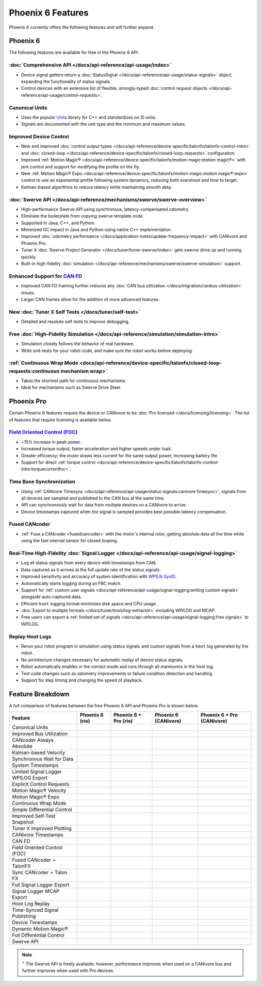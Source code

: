 Phoenix 6 Features
==================

Phoenix 6 currently offers the following features and will further expand.

Phoenix 6
---------

The following features are available for free in the Phoenix 6 API.

:doc:`Comprehensive API </docs/api-reference/api-usage/index>`
^^^^^^^^^^^^^^^^^^^^^^^^^^^^^^^^^^^^^^^^^^^^^^^^^^^^^^^^^^^^^^

- Device signal getters return a :doc:`StatusSignal </docs/api-reference/api-usage/status-signals>` object, expanding the functionality of status signals.
- Control devices with an extensive list of flexible, strongly-typed :doc:`control request objects </docs/api-reference/api-usage/control-requests>`.

Canonical Units
^^^^^^^^^^^^^^^

- Uses the popular `Units <https://github.com/nholthaus/units>`__ library for C++ and standardizes on SI units.
- Signals are documented with the unit type and the minimum and maximum values.

Improved Device Control
^^^^^^^^^^^^^^^^^^^^^^^

- New and improved :doc:`control output types </docs/api-reference/device-specific/talonfx/talonfx-control-intro>` and :doc:`closed-loop </docs/api-reference/device-specific/talonfx/closed-loop-requests>` configuration.
- Improved :ref:`Motion Magic® <docs/api-reference/device-specific/talonfx/motion-magic:motion magic®>` with jerk control and support for modifying the profile on the fly.
- New :ref:`Motion Magic® Expo <docs/api-reference/device-specific/talonfx/motion-magic:motion magic® expo>` control to use an exponential profile following system dynamics, reducing both overshoot and time to target.
- Kalman-based algorithms to reduce latency while maintaining smooth data.

:doc:`Swerve API </docs/api-reference/mechanisms/swerve/swerve-overview>`
^^^^^^^^^^^^^^^^^^^^^^^^^^^^^^^^^^^^^^^^^^^^^^^^^^^^^^^^^^^^^^^^^^^^^^^^^

- High-performance Swerve API using synchronous, latency-compensated odometry.
- Eliminate the boilerplate from copying swerve template code.
- Supported in Java, C++, and Python.
- Minimized GC impact in Java and Python using native C++ implementation.
- Improved :doc:`odometry performance </docs/application-notes/update-frequency-impact>` with CANivore and Phoenix Pro.
- Tuner X :doc:`Swerve Project Generator </docs/tuner/tuner-swerve/index>` gets swerve drive up and running quickly.
- Built-in high-fidelity :doc:`simulation </docs/api-reference/mechanisms/swerve/swerve-simulation>` support.

Enhanced Support for `CAN FD <https://store.ctr-electronics.com/can-fd/>`__
^^^^^^^^^^^^^^^^^^^^^^^^^^^^^^^^^^^^^^^^^^^^^^^^^^^^^^^^^^^^^^^^^^^^^^^^^^^

- Improved CAN FD framing further reduces any :doc:`CAN bus utilization </docs/migration/canbus-utilization>` issues.
- Larger CAN frames allow for the addition of more advanced features.

New :doc:`Tuner X Self Tests </docs/tuner/self-test>`
^^^^^^^^^^^^^^^^^^^^^^^^^^^^^^^^^^^^^^^^^^^^^^^^^^^^^

- Detailed and resolute self tests to improve debugging.

Free :doc:`High-Fidelity Simulation </docs/api-reference/simulation/simulation-intro>`
^^^^^^^^^^^^^^^^^^^^^^^^^^^^^^^^^^^^^^^^^^^^^^^^^^^^^^^^^^^^^^^^^^^^^^^^^^^^^^^^^^^^^^

- Simulation closely follows the behavior of real hardware.
- Write unit-tests for your robot code, and make sure the robot works before deploying.

:ref:`Continuous Wrap Mode <docs/api-reference/device-specific/talonfx/closed-loop-requests:continuous mechanism wrap>`
^^^^^^^^^^^^^^^^^^^^^^^^^^^^^^^^^^^^^^^^^^^^^^^^^^^^^^^^^^^^^^^^^^^^^^^^^^^^^^^^^^^^^^^^^^^^^^^^^^^^^^^^^^^^^^^^^^^^^^^

- Takes the shortest path for continuous mechanisms.
- Ideal for mechanisms such as Swerve Drive Steer.

Phoenix Pro
-----------

Certain Phoenix 6 features require the device or CANivore to be :doc:`Pro licensed </docs/licensing/licensing>`. The list of features that require licensing is available below.

`Field Oriented Control (FOC) <https://en.wikipedia.org/wiki/Vector_control_(motor)>`__
^^^^^^^^^^^^^^^^^^^^^^^^^^^^^^^^^^^^^^^^^^^^^^^^^^^^^^^^^^^^^^^^^^^^^^^^^^^^^^^^^^^^^^^

- ~15% increase in peak power.
- Increased torque output; faster acceleration and higher speeds under load.
- Greater efficiency; the motor draws less current for the same output power, increasing battery life.
- Support for direct :ref:`torque control <docs/api-reference/device-specific/talonfx/talonfx-control-intro:torquecurrentfoc>`.

Time Base Synchronization
^^^^^^^^^^^^^^^^^^^^^^^^^

- Using :ref:`CANivore Timesync <docs/api-reference/api-usage/status-signals:canivore timesync>`, signals from all devices are sampled and published to the CAN bus at the same time.
- API can synchronously wait for data from multiple devices on a CANivore to arrive.
- Device timestamps captured when the signal is sampled provides best possible latency compensation.

Fused CANcoder
^^^^^^^^^^^^^^

- :ref:`Fuse a CANcoder <fusedcancoder>` with the motor's internal rotor, getting absolute data all the time while using the fast internal sensor for closed looping.

Real-Time High-Fidelity :doc:`Signal Logger </docs/api-reference/api-usage/signal-logging>`
^^^^^^^^^^^^^^^^^^^^^^^^^^^^^^^^^^^^^^^^^^^^^^^^^^^^^^^^^^^^^^^^^^^^^^^^^^^^^^^^^^^^^^^^^^^

- Log all status signals from every device with timestamps from CAN.
- Data captured as it arrives at the full update rate of the status signals.
- Improved sensitivity and accuracy of system identification with `WPILib SysID <https://docs.wpilib.org/en/stable/docs/software/pathplanning/system-identification/introduction.html>`__.
- Automatically starts logging during an FRC match.
- Support for :ref:`custom user signals <docs/api-reference/api-usage/signal-logging:writing custom signals>` alongside auto-captured data.
- Efficient ``hoot`` logging format minimizes disk space and CPU usage.
- :doc:`Export to multiple formats </docs/tuner/tools/log-extractor>` including WPILOG and MCAP.
- Free users can export a :ref:`limited set of signals <docs/api-reference/api-usage/signal-logging:free signals>` to WPILOG.

Replay Hoot Logs
^^^^^^^^^^^^^^^^

- Rerun your robot program in simulation using status signals and custom signals from a ``hoot`` log generated by the robot.
- No architecture changes necessary for automatic replay of device status signals.
- Robot automatically enables in the correct mode and runs through all maneuvers in the hoot log.
- Test code changes such as odometry improvements or failure condition detection and handling.
- Support for step timing and changing the speed of playback.

Feature Breakdown
------------------

A full comparison of features between the free Phoenix 6 API and Phoenix Pro is shown below.

+-------------------------------------+-----------------+-----------------------+----------------------+----------------------------+
| Feature                             | Phoenix 6 (rio) | Phoenix 6 + Pro (rio) | Phoenix 6 (CANivore) | Phoenix 6 + Pro (CANivore) |
+=====================================+=================+=======================+======================+============================+
| Canonical Units                     | .. centered:: x | .. centered:: x       | .. centered:: x      | .. centered:: x            |
+-------------------------------------+-----------------+-----------------------+----------------------+----------------------------+
| Improved Bus Utilization            | .. centered:: x | .. centered:: x       | .. centered:: x      | .. centered:: x            |
+-------------------------------------+-----------------+-----------------------+----------------------+----------------------------+
| CANcoder Always Absolute            | .. centered:: x | .. centered:: x       | .. centered:: x      | .. centered:: x            |
+-------------------------------------+-----------------+-----------------------+----------------------+----------------------------+
| Kalman-based Velocity               | .. centered:: x | .. centered:: x       | .. centered:: x      | .. centered:: x            |
+-------------------------------------+-----------------+-----------------------+----------------------+----------------------------+
| Synchronous Wait for Data           | .. centered:: x | .. centered:: x       | .. centered:: x      | .. centered:: x            |
+-------------------------------------+-----------------+-----------------------+----------------------+----------------------------+
| System Timestamps                   | .. centered:: x | .. centered:: x       | .. centered:: x      | .. centered:: x            |
+-------------------------------------+-----------------+-----------------------+----------------------+----------------------------+
| Limited Signal Logger WPILOG Export | .. centered:: x | .. centered:: x       | .. centered:: x      | .. centered:: x            |
+-------------------------------------+-----------------+-----------------------+----------------------+----------------------------+
| Explicit Control Requests           | .. centered:: x | .. centered:: x       | .. centered:: x      | .. centered:: x            |
+-------------------------------------+-----------------+-----------------------+----------------------+----------------------------+
| Motion Magic® Velocity              | .. centered:: x | .. centered:: x       | .. centered:: x      | .. centered:: x            |
+-------------------------------------+-----------------+-----------------------+----------------------+----------------------------+
| Motion Magic® Expo                  | .. centered:: x | .. centered:: x       | .. centered:: x      | .. centered:: x            |
+-------------------------------------+-----------------+-----------------------+----------------------+----------------------------+
| Continuous Wrap Mode                | .. centered:: x | .. centered:: x       | .. centered:: x      | .. centered:: x            |
+-------------------------------------+-----------------+-----------------------+----------------------+----------------------------+
| Simple Differential Control         | .. centered:: x | .. centered:: x       | .. centered:: x      | .. centered:: x            |
+-------------------------------------+-----------------+-----------------------+----------------------+----------------------------+
| Improved Self-Test Snapshot         | .. centered:: x | .. centered:: x       | .. centered:: x      | .. centered:: x            |
+-------------------------------------+-----------------+-----------------------+----------------------+----------------------------+
| Tuner X Improved Plotting           | .. centered:: x | .. centered:: x       | .. centered:: x      | .. centered:: x            |
+-------------------------------------+-----------------+-----------------------+----------------------+----------------------------+
| CANivore Timestamps                 |                 |                       | .. centered:: x      | .. centered:: x            |
+-------------------------------------+-----------------+-----------------------+----------------------+----------------------------+
| CAN FD                              |                 |                       | .. centered:: x      | .. centered:: x            |
+-------------------------------------+-----------------+-----------------------+----------------------+----------------------------+
| Field Oriented Control (FOC)        |                 | .. centered:: x       |                      | .. centered:: x            |
+-------------------------------------+-----------------+-----------------------+----------------------+----------------------------+
| Fused CANcoder + TalonFX            |                 | .. centered:: x       |                      | .. centered:: x            |
+-------------------------------------+-----------------+-----------------------+----------------------+----------------------------+
| Sync CANcoder + Talon FX            |                 | .. centered:: x       |                      | .. centered:: x            |
+-------------------------------------+-----------------+-----------------------+----------------------+----------------------------+
| Full Signal Logger Export           |                 | .. centered:: x       |                      | .. centered:: x            |
+-------------------------------------+-----------------+-----------------------+----------------------+----------------------------+
| Signal Logger MCAP Export           |                 | .. centered:: x       |                      | .. centered:: x            |
+-------------------------------------+-----------------+-----------------------+----------------------+----------------------------+
| Hoot Log Replay                     |                 | .. centered:: x       |                      | .. centered:: x            |
+-------------------------------------+-----------------+-----------------------+----------------------+----------------------------+
| Time-Synced Signal Publishing       |                 |                       |                      | .. centered:: x            |
+-------------------------------------+-----------------+-----------------------+----------------------+----------------------------+
| Device Timestamps                   |                 |                       |                      | .. centered:: x            |
+-------------------------------------+-----------------+-----------------------+----------------------+----------------------------+
| Dynamic Motion Magic®               |                 |                       |                      | .. centered:: x            |
+-------------------------------------+-----------------+-----------------------+----------------------+----------------------------+
| Full Differential Control           |                 |                       |                      | .. centered:: x            |
+-------------------------------------+-----------------+-----------------------+----------------------+----------------------------+
| Swerve API                          | .. centered:: + | .. centered:: ++      | .. centered:: ++     | .. centered:: +++          |
+-------------------------------------+-----------------+-----------------------+----------------------+----------------------------+

.. note:: :sup:`+` The Swerve API is freely available; however, performance improves when used on a CANivore bus and further improves when used with Pro devices.
